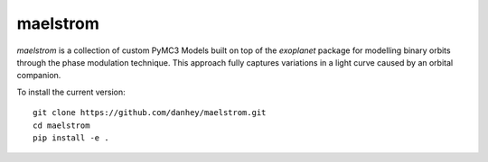 maelstrom
=========

.. image:: https://img.shields.io/badge/powered_by-PyMC3-EB5368.svg?style=flat
   :target: https://docs.pymc.io
.. image:: https://img.shields.io/badge/powered_by-exoplanet-EB5368.svg?style=flat
    :target: https://github.com/dfm/exoplanet

*maelstrom* is a collection of custom PyMC3 Models built on top of the *exoplanet* package for
modelling binary orbits through the phase modulation technique.
This approach fully captures variations in a light curve caused by 
an orbital companion.

To install the current version::

    git clone https://github.com/danhey/maelstrom.git
    cd maelstrom
    pip install -e .
